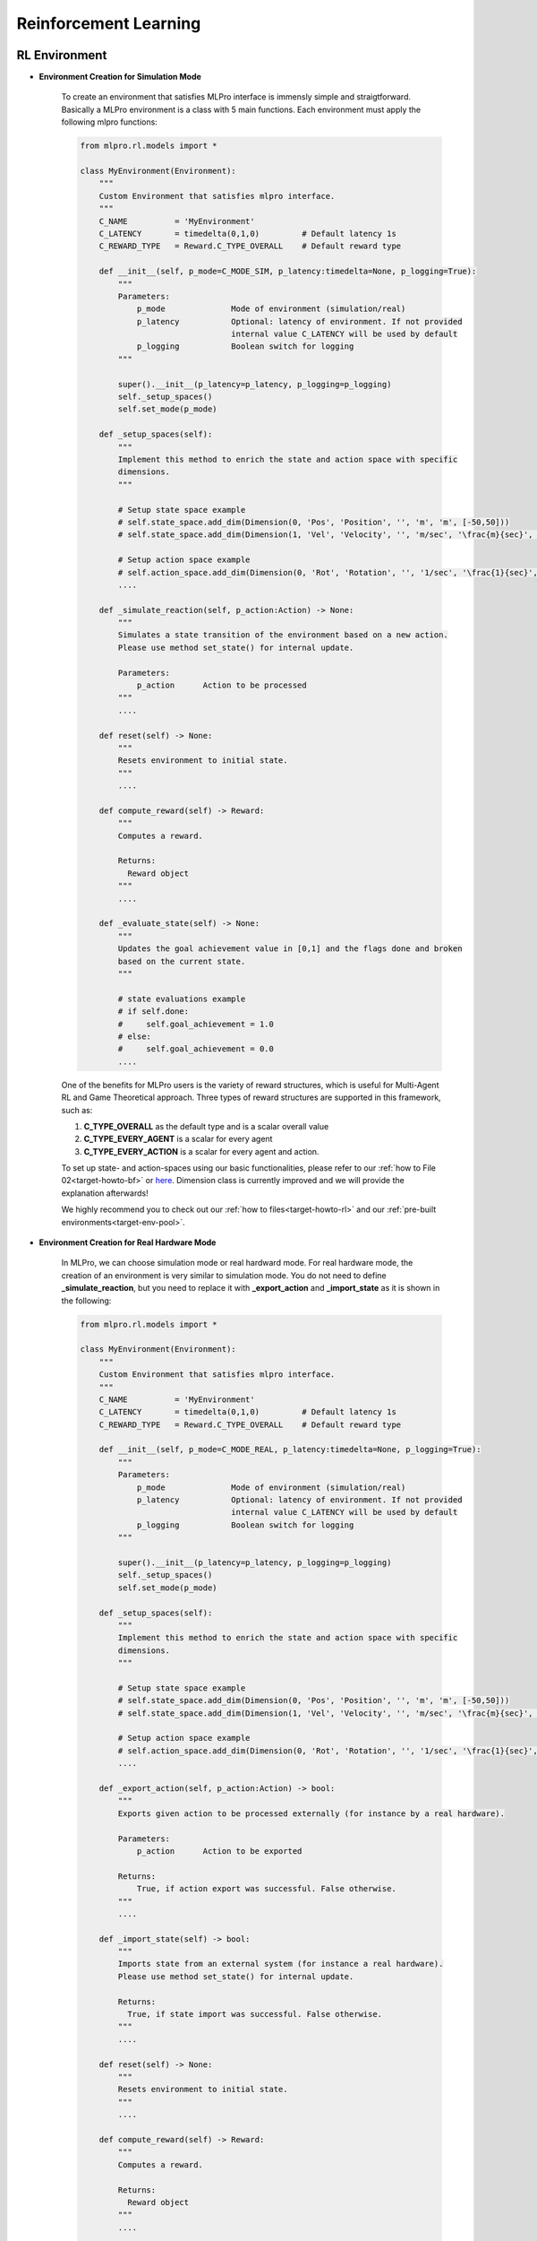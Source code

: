 Reinforcement Learning
========

RL Environment
-----------------------------------

- **Environment Creation for Simulation Mode**

    To create an environment that satisfies MLPro interface is immensly simple and straigtforward.
    Basically a MLPro environment is a class with 5 main functions. Each environment must apply the
    following mlpro functions:
    
    .. code-block:: python
        
        from mlpro.rl.models import *
        
        class MyEnvironment(Environment):
            """
            Custom Environment that satisfies mlpro interface.
            """
            C_NAME          = 'MyEnvironment'
            C_LATENCY       = timedelta(0,1,0)         # Default latency 1s
            C_REWARD_TYPE   = Reward.C_TYPE_OVERALL    # Default reward type
            
            def __init__(self, p_mode=C_MODE_SIM, p_latency:timedelta=None, p_logging=True):
                """
                Parameters:
                    p_mode              Mode of environment (simulation/real)
                    p_latency           Optional: latency of environment. If not provided
                                        internal value C_LATENCY will be used by default
                    p_logging           Boolean switch for logging
                """
        
                super().__init__(p_latency=p_latency, p_logging=p_logging)
                self._setup_spaces()
                self.set_mode(p_mode)
            
            def _setup_spaces(self):
                """
                Implement this method to enrich the state and action space with specific 
                dimensions. 
                """
        
                # Setup state space example
                # self.state_space.add_dim(Dimension(0, 'Pos', 'Position', '', 'm', 'm', [-50,50]))
                # self.state_space.add_dim(Dimension(1, 'Vel', 'Velocity', '', 'm/sec', '\frac{m}{sec}', [-50,50]))
        
                # Setup action space example
                # self.action_space.add_dim(Dimension(0, 'Rot', 'Rotation', '', '1/sec', '\frac{1}{sec}', [-50,50]))
                ....
            
            def _simulate_reaction(self, p_action:Action) -> None:
                """
                Simulates a state transition of the environment based on a new action.
                Please use method set_state() for internal update.
        
                Parameters:
                    p_action      Action to be processed
                """
                ....
                
            def reset(self) -> None:
                """
                Resets environment to initial state.
                """
                ....
                
            def compute_reward(self) -> Reward:
                """
                Computes a reward.
        
                Returns:
                  Reward object
                """
                ....
            
            def _evaluate_state(self) -> None:
                """
                Updates the goal achievement value in [0,1] and the flags done and broken
                based on the current state.
                """
                
                # state evaluations example
                # if self.done:
                #     self.goal_achievement = 1.0
                # else:
                #     self.goal_achievement = 0.0
                ....
    
    One of the benefits for MLPro users is the variety of reward structures, which is useful for Multi-Agent RL
    and Game Theoretical approach. Three types of reward structures are supported in this framework, such as:
    
    1. **C_TYPE_OVERALL** as the default type and is a scalar overall value
    
    2. **C_TYPE_EVERY_AGENT** is a scalar for every agent
    
    3. **C_TYPE_EVERY_ACTION** is a scalar for every agent and action.
    
    To set up state- and action-spaces using our basic functionalities, please refer to our :ref:`how to File 02<target-howto-bf>`
    or `here <https://github.com/fhswf/MLPro/blob/main/examples/bf/Howto%2002%20-%20(Math)%20Spaces%2C%20subspaces%20and%20elements.py>`_.
    Dimension class is currently improved and we will provide the explanation afterwards!
    
    We highly recommend you to check out our :ref:`how to files<target-howto-rl>` and our
    :ref:`pre-built environments<target-env-pool>`.

- **Environment Creation for Real Hardware Mode**

    In MLPro, we can choose simulation mode or real hardward mode. For real hardware mode, the creation of
    an environment is very similar to simulation mode. You do not need to define **_simulate_reaction**, but you
    need to replace it with **_export_action** and **_import_state** as it is shown in the following:
    
    .. code-block:: python
        
        from mlpro.rl.models import *
        
        class MyEnvironment(Environment):
            """
            Custom Environment that satisfies mlpro interface.
            """
            C_NAME          = 'MyEnvironment'
            C_LATENCY       = timedelta(0,1,0)         # Default latency 1s
            C_REWARD_TYPE   = Reward.C_TYPE_OVERALL    # Default reward type
            
            def __init__(self, p_mode=C_MODE_REAL, p_latency:timedelta=None, p_logging=True):
                """
                Parameters:
                    p_mode              Mode of environment (simulation/real)
                    p_latency           Optional: latency of environment. If not provided
                                        internal value C_LATENCY will be used by default
                    p_logging           Boolean switch for logging
                """
        
                super().__init__(p_latency=p_latency, p_logging=p_logging)
                self._setup_spaces()
                self.set_mode(p_mode)
            
            def _setup_spaces(self):
                """
                Implement this method to enrich the state and action space with specific 
                dimensions. 
                """
        
                # Setup state space example
                # self.state_space.add_dim(Dimension(0, 'Pos', 'Position', '', 'm', 'm', [-50,50]))
                # self.state_space.add_dim(Dimension(1, 'Vel', 'Velocity', '', 'm/sec', '\frac{m}{sec}', [-50,50]))
        
                # Setup action space example
                # self.action_space.add_dim(Dimension(0, 'Rot', 'Rotation', '', '1/sec', '\frac{1}{sec}', [-50,50]))
                ....
    
            def _export_action(self, p_action:Action) -> bool:
                """
                Exports given action to be processed externally (for instance by a real hardware).
        
                Parameters:
                    p_action      Action to be exported
        
                Returns:
                    True, if action export was successful. False otherwise.
                """
                ....

            def _import_state(self) -> bool:
                """
                Imports state from an external system (for instance a real hardware). 
                Please use method set_state() for internal update.
        
                Returns:
                  True, if state import was successful. False otherwise.
                """
                ....
                
            def reset(self) -> None:
                """
                Resets environment to initial state.
                """
                ....
    
            def compute_reward(self) -> Reward:
                """
                Computes a reward.
        
                Returns:
                  Reward object
                """
                ....
            
            def _evaluate_state(self) -> None:
                """
                Updates the goal achievement value in [0,1] and the flags done and broken
                based on the current state.
                """
                
                # state evaluations example
                # if self.done:
                #     self.goal_achievement = 1.0
                # else:
                #     self.goal_achievement = 0.0
                ....

- **Environment from Third Party Packages**

    Alternatively, if your environment follows Gym or PettingZoo interface, you can apply our
    relevant useful wrappers for the integration between third party packages and MLPro. For more
    information, please click :ref:`here<target-package>`.

- **Environment Checker**

    To check whether your developed environment is compatible to MLPro interface, we provide a test script
    using unittest. At the moment, you can find the source code `here <https://github.com/fhswf/MLPro/blob/main/test/test_environment.py>`_.
    We will prepare a built-in testing module in MLPro, show you how to excecute the testing soon and provides an example as well.

RL Algorithm
-----------------------------------

- **Policy Creation**

    To create a RL policy that satisfies MLPro interface is pretty direct.
    You just require to assure that the RL policy consists at least these following 3 main functions:

    .. code-block:: python
        
        from mlpro.rl.models import *
        
        class MyPolicy(Policy):
            """
            Creates a policy that satisfies mlpro interface.
            """
            C_NAME          = 'MyPolicy'
            
            def __init__(self, p_state_space:MSpace, p_action_space:MSpace, p_ada=True, p_logging=True):
                """
                 Parameters:
                    p_state_space       State space object
                    p_action_space      Action space object
                    p_ada               Boolean switch for adaptivity
                    p_logging           Boolean switch for logging functionality
                """
        
                super().__init__(p_ada=p_ada, p_logging=p_logging)
                self._state_space   = p_state_space
                self._action_space  = p_action_space
                self.set_id(0)
                
            def adapt(self, *p_args) -> bool:
                """
                Adapts the policy based on State-Action-Reward (SAR) data that will be expected as a SAR
                buffer object. Please call super-method at the beginning of your own implementation and
                adapt only if it returns True.
        
                Parameters:
                    p_arg[0]            SAR Buffer object
                """
        
                if not super().adapt(*p_args): return False
                
                ....
                return True
            
            def clear_buffer(self):
                """
                Intended to clear internal temporary attributes, buffers, ... Can be used while training
                to prepare the next episode.
                """
                ....
                
            def compute_action(self, p_state:State) -> Action:
                """
                Specific action computation method to be redefined. 
        
                Parameters:
                    p_state       State of environment
        
                Returns:
                    Action object
                """
                ....
    
    This class represents the policy of a single-agent. It is adaptive and can be trained with
    State-Action-Reward (SAR) data that will be expected as a SAR buffer object. 
    
    The three main learning paradigms of machine learning to train a policy are supported:

    1. Training by Supervised Learning: The entire SAR data set inside the SAR buffer shall be adapted.

    2. Training by Reinforcement Learning: The latest SAR data record inside the SAR buffer shall be adapted.

    3. Training by Unsupervised Learning: All state data inside the SAR buffer shall be adapted.

    Furthermore a policy class can compute actions from states.

    Hyperparameters of the policy should be stored in the internal object **self._hp_list**, so that
    they can be tuned from outside. Optionally a policy-specific callback method can be called on 
    changes. For more information see class HyperParameterList.
    
    To set up a hyperparameter space, please refer to our :ref:`how to File 04<target-howto-bf>`
    or `here <https://github.com/fhswf/MLPro/blob/main/examples/bf/Howto%2004%20-%20(ML)%20Hyperparameters%20setup.py>`_.

- **Policy from Third Party Packages**

    In addition, we are planning to reuse Ray RLlib in the near future. For more updates,
    please click :ref:`here<target-package>`.

- **Algorithm Checker**

    A test script using unittest to check the develop policies will be available soon!


RL Scenario
-----------------------------------

Scenario is where the interaction between RL agent(s) and an environment with a unique
specific settings takes place. One of the MLPro's features is enabling the user to apply
a template class for an RL scenario consisting of an environment and an agent/agents.
Moreover, you can create eihter single-agent scenario or multi-agent scenario in a simple
manner.

- **Single-Agent Scenario Creation**

    .. code-block:: python
        
        from mlpro.rl.models import *
        
        class MyScenario(Scenario):

            C_NAME      = 'MyScenario'
            
            def _setup(self, p_mode, p_ada:bool, p_logging:bool):
                """
                Here's the place to explicitely setup the entire rl scenario. Please bind your env to
                self._env and your agent to self._agent. 
        
                Parameters:
                    p_mode              Operation mode of environment (see Environment.C_MODE_*)
                    p_ada               Boolean switch for adaptivity of agent
                    p_logging           Boolean switch for logging functionality
               """
        
               # Setup environment
               self._env    = MyEnvironment(....)
               
               # Setup an agent with selected policy
               self._agent = Agent(
                   p_policy=MyPolicy(
                    p_state_space=self._env.get_state_space(),
                    p_action_space=self._env.get_action_space(),
                    ....
                    ),
                    ....
                )
        
        # Instantiate scenario
        myscenario  = MyScenario(p_scenario=myscenario, ....)
        
        # Train agent in scenario
        training    = Training(....)
        training.run()

- **Multi-Agent Scenario Creation**

    .. code-block:: python
        
        from mlpro.rl.models import *
        
        class MyScenario(Scenario):

            C_NAME      = 'MyScenario'
            
            def _setup(self, p_mode, p_ada:bool, p_logging:bool):
                """
                Here's the place to explicitely setup the entire rl scenario. Please bind your env to
                self._env and your agent to self._agent. 
        
                Parameters:
                    p_mode              Operation mode of environment (see Environment.C_MODE_*)
                    p_ada               Boolean switch for adaptivity of agent
                    p_logging           Boolean switch for logging functionality
               """
        
               # Setup environment
               self._env    = MyEnvironment(....)
               
               # Create an empty mult-agent
               self._agent     = MultiAgent(....)
               
               # Add Single-Agent #1 with own policy (controlling sub-environment #1)
               self._agent.add_agent = Agent(
                   self._agent = Agent(
                       p_policy=MyPolicy(
                        p_state_space=self._env.get_state_space().spawn[....],
                        p_action_space=self._env.get_action_space().spawn[....],
                        ....
                        ),
                        ....
                    ),
                    ....
                )
               
               # Add Single-Agent #2 with own policy (controlling sub-environment #2)
               self._agent.add_agent = Agent(....)
               
               ....
        
        # Instantiate scenario
        myscenario  = MyScenario(p_scenario=myscenario, ....)
        
        # Train agent in scenario
        training    = Training(....)
        training.run()